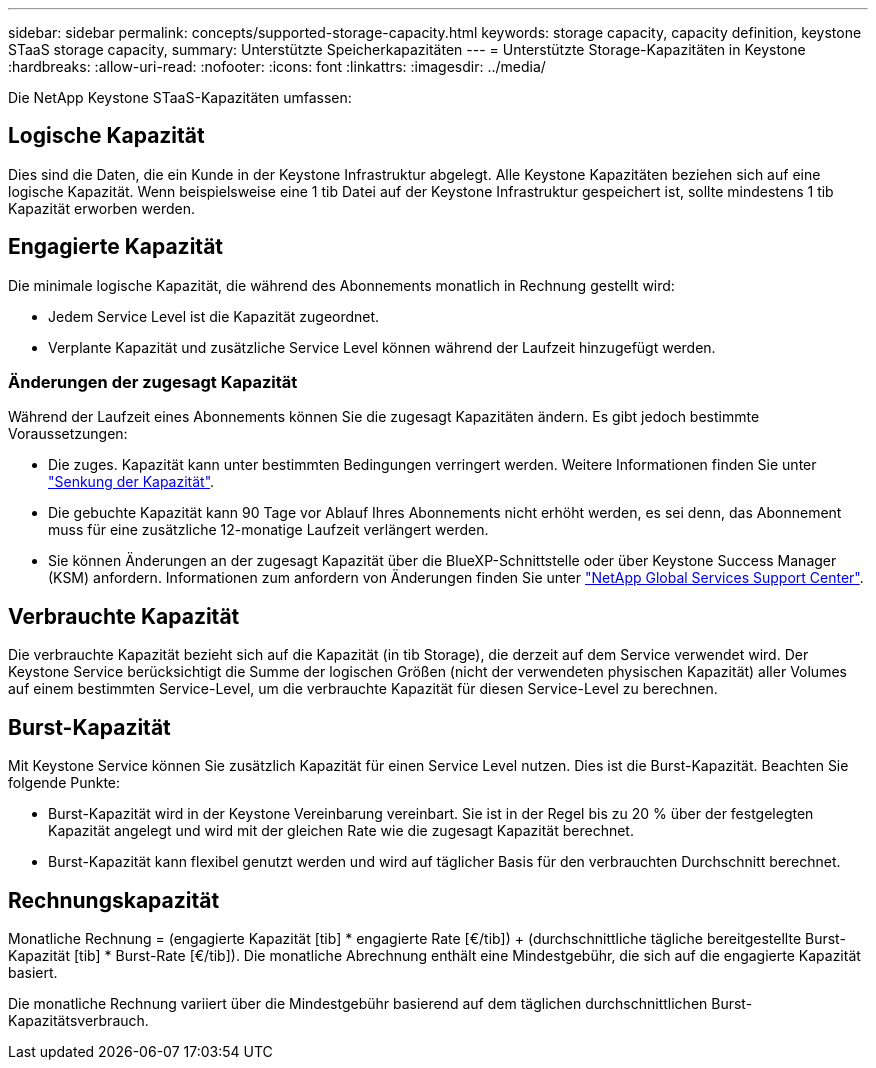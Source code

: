 ---
sidebar: sidebar 
permalink: concepts/supported-storage-capacity.html 
keywords: storage capacity, capacity definition, keystone STaaS storage capacity, 
summary: Unterstützte Speicherkapazitäten 
---
= Unterstützte Storage-Kapazitäten in Keystone
:hardbreaks:
:allow-uri-read: 
:nofooter: 
:icons: font
:linkattrs: 
:imagesdir: ../media/


[role="lead"]
Die NetApp Keystone STaaS-Kapazitäten umfassen:



== Logische Kapazität

Dies sind die Daten, die ein Kunde in der Keystone Infrastruktur abgelegt. Alle Keystone Kapazitäten beziehen sich auf eine logische Kapazität. Wenn beispielsweise eine 1 tib Datei auf der Keystone Infrastruktur gespeichert ist, sollte mindestens 1 tib Kapazität erworben werden.



== Engagierte Kapazität

Die minimale logische Kapazität, die während des Abonnements monatlich in Rechnung gestellt wird:

* Jedem Service Level ist die Kapazität zugeordnet.
* Verplante Kapazität und zusätzliche Service Level können während der Laufzeit hinzugefügt werden.




=== Änderungen der zugesagt Kapazität

Während der Laufzeit eines Abonnements können Sie die zugesagt Kapazitäten ändern. Es gibt jedoch bestimmte Voraussetzungen:

* Die zuges. Kapazität kann unter bestimmten Bedingungen verringert werden. Weitere Informationen finden Sie unter link:../concepts/capacity-requirements.html["Senkung der Kapazität"].
* Die gebuchte Kapazität kann 90 Tage vor Ablauf Ihres Abonnements nicht erhöht werden, es sei denn, das Abonnement muss für eine zusätzliche 12-monatige Laufzeit verlängert werden.
* Sie können Änderungen an der zugesagt Kapazität über die BlueXP-Schnittstelle oder über Keystone Success Manager (KSM) anfordern. Informationen zum anfordern von Änderungen finden Sie unter link:../concepts/gssc.html["NetApp Global Services Support Center"].




== Verbrauchte Kapazität

Die verbrauchte Kapazität bezieht sich auf die Kapazität (in tib Storage), die derzeit auf dem Service verwendet wird. Der Keystone Service berücksichtigt die Summe der logischen Größen (nicht der verwendeten physischen Kapazität) aller Volumes auf einem bestimmten Service-Level, um die verbrauchte Kapazität für diesen Service-Level zu berechnen.



== Burst-Kapazität

Mit Keystone Service können Sie zusätzlich Kapazität für einen Service Level nutzen. Dies ist die Burst-Kapazität. Beachten Sie folgende Punkte:

* Burst-Kapazität wird in der Keystone Vereinbarung vereinbart. Sie ist in der Regel bis zu 20 % über der festgelegten Kapazität angelegt und wird mit der gleichen Rate wie die zugesagt Kapazität berechnet.
* Burst-Kapazität kann flexibel genutzt werden und wird auf täglicher Basis für den verbrauchten Durchschnitt berechnet.




== Rechnungskapazität

Monatliche Rechnung = (engagierte Kapazität [tib] * engagierte Rate [€/tib]) + (durchschnittliche tägliche bereitgestellte Burst-Kapazität [tib] * Burst-Rate [€/tib]). Die monatliche Abrechnung enthält eine Mindestgebühr, die sich auf die engagierte Kapazität basiert.

Die monatliche Rechnung variiert über die Mindestgebühr basierend auf dem täglichen durchschnittlichen Burst-Kapazitätsverbrauch.
